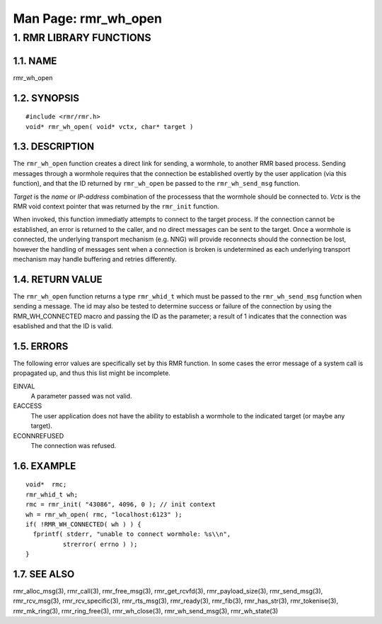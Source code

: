 .. This work is licensed under a Creative Commons Attribution 4.0 International License. 
.. SPDX-License-Identifier: CC-BY-4.0 
.. CAUTION: this document is generated from source in doc/src/rtd. 
.. To make changes edit the source and recompile the document. 
.. Do NOT make changes directly to .rst or .md files. 
 
============================================================================================ 
Man Page: rmr_wh_open 
============================================================================================ 
 
 


1. RMR LIBRARY FUNCTIONS
========================



1.1. NAME
---------

rmr_wh_open 


1.2. SYNOPSIS
-------------

 
:: 
 
 #include <rmr/rmr.h>
 void* rmr_wh_open( void* vctx, char* target )
 


1.3. DESCRIPTION
----------------

The ``rmr_wh_open`` function creates a direct link for 
sending, a wormhole, to another RMR based process. Sending 
messages through a wormhole requires that the connection be 
established overtly by the user application (via this 
function), and that the ID returned by ``rmr_wh_open`` be 
passed to the ``rmr_wh_send_msg`` function. 
 
*Target* is the *name* or *IP-address* combination of the 
processess that the wormhole should be connected to. *Vctx* 
is the RMR void context pointer that was returned by the 
``rmr_init`` function. 
 
When invoked, this function immediatly attempts to connect to 
the target process. If the connection cannot be established, 
an error is returned to the caller, and no direct messages 
can be sent to the target. Once a wormhole is connected, the 
underlying transport mechanism (e.g. NNG) will provide 
reconnects should the connection be lost, however the 
handling of messages sent when a connection is broken is 
undetermined as each underlying transport mechanism may 
handle buffering and retries differently. 


1.4. RETURN VALUE
-----------------

The ``rmr_wh_open`` function returns a type 
``rmr_whid_t`` which must be passed to the 
``rmr_wh_send_msg`` function when sending a message. The id 
may also be tested to determine success or failure of the 
connection by using the RMR_WH_CONNECTED macro and passing 
the ID as the parameter; a result of 1 indicates that the 
connection was esablished and that the ID is valid. 


1.5. ERRORS
-----------

The following error values are specifically set by this RMR 
function. In some cases the error message of a system call is 
propagated up, and thus this list might be incomplete. 
 
EINVAL 
  A parameter passed was not valid. 
EACCESS 
  The user application does not have the ability to 
  establish a wormhole to the indicated target (or maybe any 
  target). 
ECONNREFUSED 
  The connection was refused. 


1.6. EXAMPLE
------------

 
:: 
 
    void*  rmc;
    rmr_whid_t wh;
    rmc = rmr_init( "43086", 4096, 0 ); // init context
    wh = rmr_wh_open( rmc, "localhost:6123" );
    if( !RMR_WH_CONNECTED( wh ) ) {
      fprintf( stderr, "unable to connect wormhole: %s\\n",
              strerror( errno ) );
    }
 


1.7. SEE ALSO
-------------

rmr_alloc_msg(3), rmr_call(3), rmr_free_msg(3), 
rmr_get_rcvfd(3), rmr_payload_size(3), rmr_send_msg(3), 
rmr_rcv_msg(3), rmr_rcv_specific(3), rmr_rts_msg(3), 
rmr_ready(3), rmr_fib(3), rmr_has_str(3), rmr_tokenise(3), 
rmr_mk_ring(3), rmr_ring_free(3), rmr_wh_close(3), 
rmr_wh_send_msg(3), rmr_wh_state(3) 
